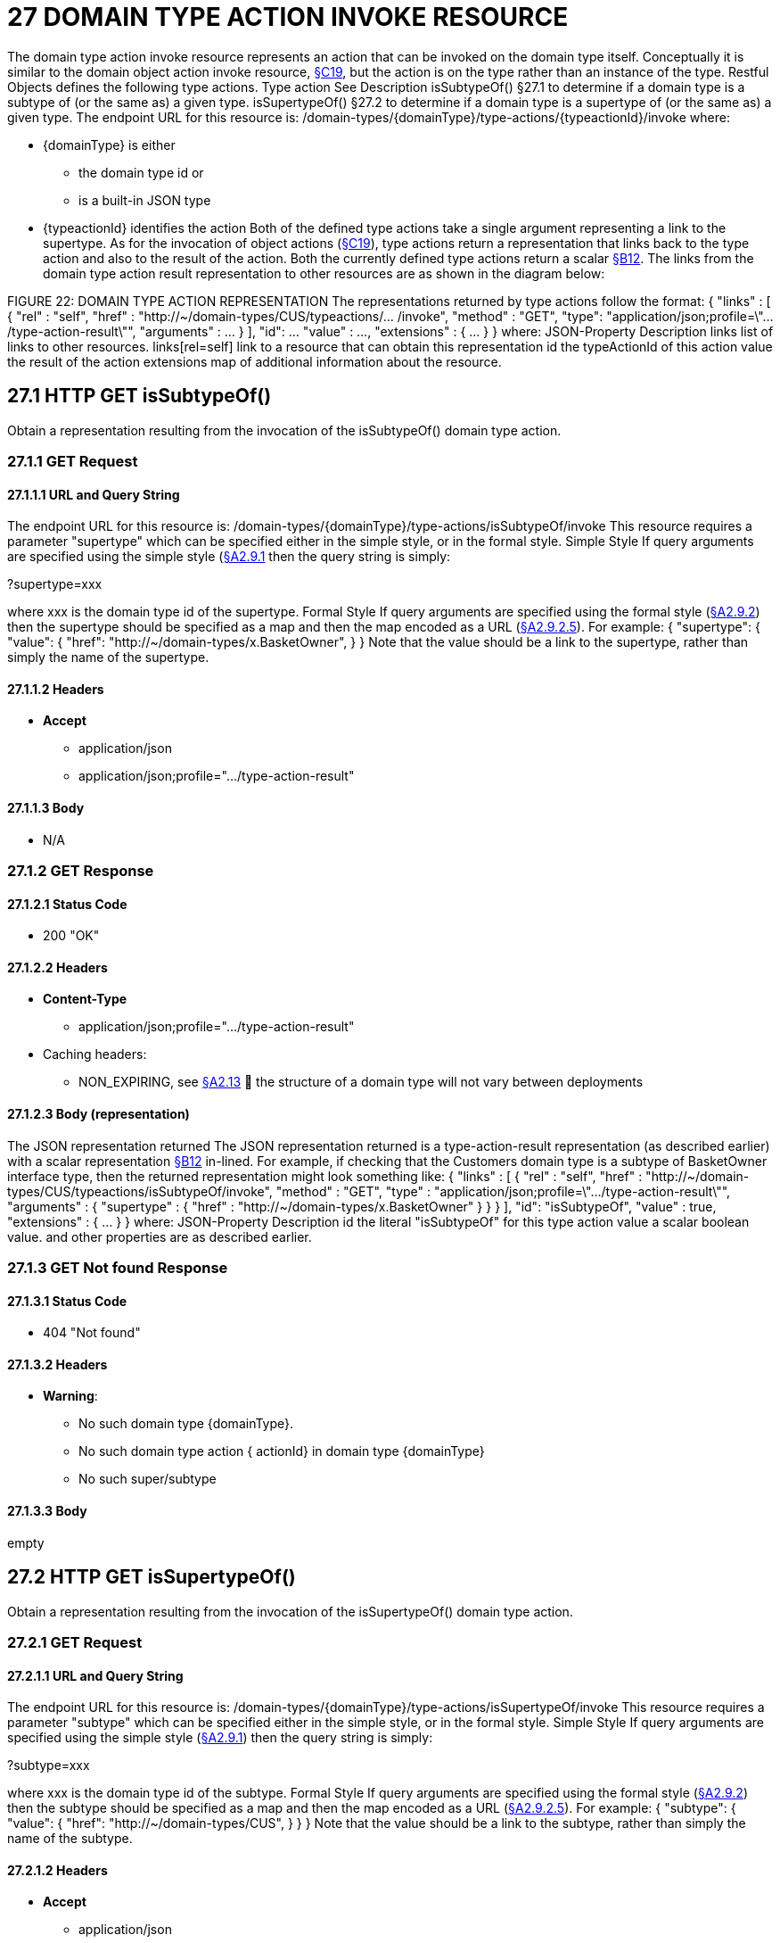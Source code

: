 = 27 DOMAIN TYPE ACTION INVOKE RESOURCE

The domain type action invoke resource represents an action that can be invoked on the domain type itself.
Conceptually it is similar to the domain object action invoke resource, xref:section-c/chapter-19.adoc[§C19], but the action is on the type rather than an instance of the type.
Restful Objects defines the following type actions.
Type action See Description isSubtypeOf() §27.1 to determine if a domain type is a subtype of (or the same as) a given type.
isSupertypeOf() §27.2 to determine if a domain type is a supertype of (or the same as) a given type.
The endpoint URL for this resource is:
/domain-types/{domainType}/type-actions/{typeactionId}/invoke where:

* {domainType} is either

** the domain type id or

** is a built-in JSON type

* {typeactionId} identifies the action Both of the defined type actions take a single argument representing a link to the supertype.
As for the invocation of object actions (xref:section-c/chapter-19.adoc[§C19]), type actions return a representation that links back to the type action and also to the result of the action.
Both the currently defined type actions return a scalar xref:section-b/chapter-12.adoc[§B12]. The links from the domain type action result representation to other resources are as shown in the diagram below:

FIGURE 22: DOMAIN TYPE ACTION REPRESENTATION The representations returned by type actions follow the format:
{ "links" : [ { "rel" : "self", "href" : "http://~/domain-types/CUS/typeactions/... /invoke", "method" : "GET", "type": "application/json;profile=\".../type-action-result\"", "arguments" : ... } ], "id": ... "value" : ..., "extensions" : { ... } } where:
JSON-Property Description links list of links to other resources.
links[rel=self]    link to a resource that can obtain this representation id the typeActionId of this action value the result of the action extensions map of additional information about the resource.

== 27.1 HTTP GET isSubtypeOf()

Obtain a representation resulting from the invocation of the isSubtypeOf() domain type action.

=== 27.1.1 GET Request

==== 27.1.1.1 URL and Query String

The endpoint URL for this resource is:
/domain-types/{domainType}/type-actions/isSubtypeOf/invoke This resource requires a parameter "supertype" which can be specified either in the simple style, or in the formal style.
Simple Style If query arguments are specified using the simple style (xref:section-a/chapter-02.adoc#_2-9-1-simple-arguments[§A2.9.1] then the query string is simply:

?supertype=xxx

where xxx is the domain type id of the supertype.
Formal Style If query arguments are specified using the formal style (xref:section-a/chapter-02.adoc#_2-9-2-formal-arguments[§A2.9.2]) then the supertype should be specified as a map and then the map encoded as a URL (xref:section-a/chapter-02.adoc#_2_9_2_5obtaining_argument_choices[§A2.9.2.5]).
For example:
{ "supertype": { "value": { "href": "http://~/domain-types/x.BasketOwner", } } Note that the value should be a link to the supertype, rather than simply the name of the supertype.

==== 27.1.1.2 Headers

* *Accept*

** application/json

** application/json;profile=".../type-action-result"

==== 27.1.1.3 Body

* N/A

=== 27.1.2 GET Response

==== 27.1.2.1 Status Code

* 200 "OK"

==== 27.1.2.2 Headers

* *Content-Type*

** application/json;profile=".../type-action-result"

* Caching headers:

** NON_EXPIRING, see xref:section-a/chapter-02.adoc#_2-13-caching-cache-control-and-other-headers[§A2.13]  the structure of a domain type will not vary between deployments

==== 27.1.2.3 Body (representation)

The JSON representation returned The JSON representation returned is a type-action-result representation (as described earlier) with a scalar representation xref:section-b/chapter-12.adoc[§B12] in-lined.
For example, if checking that the Customers domain type is a subtype of BasketOwner interface type, then the returned representation might look something like:
{ "links" : [ { "rel" : "self", "href" :
"http://~/domain-types/CUS/typeactions/isSubtypeOf/invoke", "method" : "GET", "type" : "application/json;profile=\".../type-action-result\"", "arguments" : { "supertype" : { "href" : "http://~/domain-types/x.BasketOwner"
} } } ], "id": "isSubtypeOf", "value" : true, "extensions" : { ... } } where:
JSON-Property Description id the literal "isSubtypeOf" for this type action value a scalar boolean value.
and other properties are as described earlier.

=== 27.1.3 GET Not found Response

==== 27.1.3.1 Status Code

* 404 "Not found"

==== 27.1.3.2 Headers

* *Warning*:

** No such domain type {domainType}.

** No such domain type action { actionId} in domain type {domainType}

** No such super/subtype

==== 27.1.3.3 Body

empty

== 27.2 HTTP GET isSupertypeOf()

Obtain a representation resulting from the invocation of the isSupertypeOf() domain type action.

=== 27.2.1 GET Request

==== 27.2.1.1 URL and Query String

The endpoint URL for this resource is:
/domain-types/{domainType}/type-actions/isSupertypeOf/invoke This resource requires a parameter "subtype" which can be specified either in the simple style, or in the formal style.
Simple Style If query arguments are specified using the simple style (xref:section-a/chapter-02.adoc#_2-9-1-simple-arguments[§A2.9.1]) then the query string is simply:

?subtype=xxx

where xxx is the domain type id of the subtype.
Formal Style If query arguments are specified using the formal style (xref:section-a/chapter-02.adoc#_2-9-2-formal-arguments[§A2.9.2]) then the subtype should be specified as a map and then the map encoded as a URL (xref:section-a/chapter-02.adoc#_2_9_2_5obtaining_argument_choices[§A2.9.2.5]).
For example:
{ "subtype": { "value": { "href": "http://~/domain-types/CUS", } } } Note that the value should be a link to the subtype, rather than simply the name of the subtype.

==== 27.2.1.2 Headers

* *Accept*

** application/json

** application/json;profile=".../type-action-result"

==== 27.2.1.3 Body

* N/A

=== 27.2.2 GET Response

==== 27.2.2.1 Status Code

* 200 "OK"

==== 27.2.2.2 Headers

* *Content-Type*

** application/json;profile=".../type-action-result"

* Caching headers:

** NON_EXPIRING, see xref:section-a/chapter-02.adoc#_2-13-caching-cache-control-and-other-headers[§A2.13]  the structure of a domain type will not vary between deployments

==== 27.2.2.3 Body (representation)

The JSON representation returned The JSON representation returned is a typeactionresult representation (as described earlier) with a scalar representation xref:section-b/chapter-12.adoc[§B12] in-lined.
For example, if checking that the BasketOwner domain type is a supertype of the Customer domain type, then the returned representation might look something like:
{ "links" : [ { "rel" : "self", "href" : "http://~/domain-types/x.BasketOwner
/typeactions/isSupertypeOf/invoke", "method" : "GET", "type" : "application/json;profile=\".../type-action-result\"", "arguments" : { "supertype" : { "href" : "http://~/domain-types/CUS"
} } } ], "id": "isSupertypeOf", "value" : true, "extensions" : { ... } } where:
JSON-Property Description id the literal "isSupertypeOf" for this type action value a scalar boolean value.
and other properties are as described earlier.

=== 27.2.3 GET Not found Response

==== 27.2.3.1 Status Code

* 404 "Not found"

==== 27.2.3.2 Headers

* *Warning*:

** No such domain type {domainType}.

** No such domain type action { actionId} in domain type {domainType}

** No such super/subtype

==== 27.2.3.3 Body

empty

